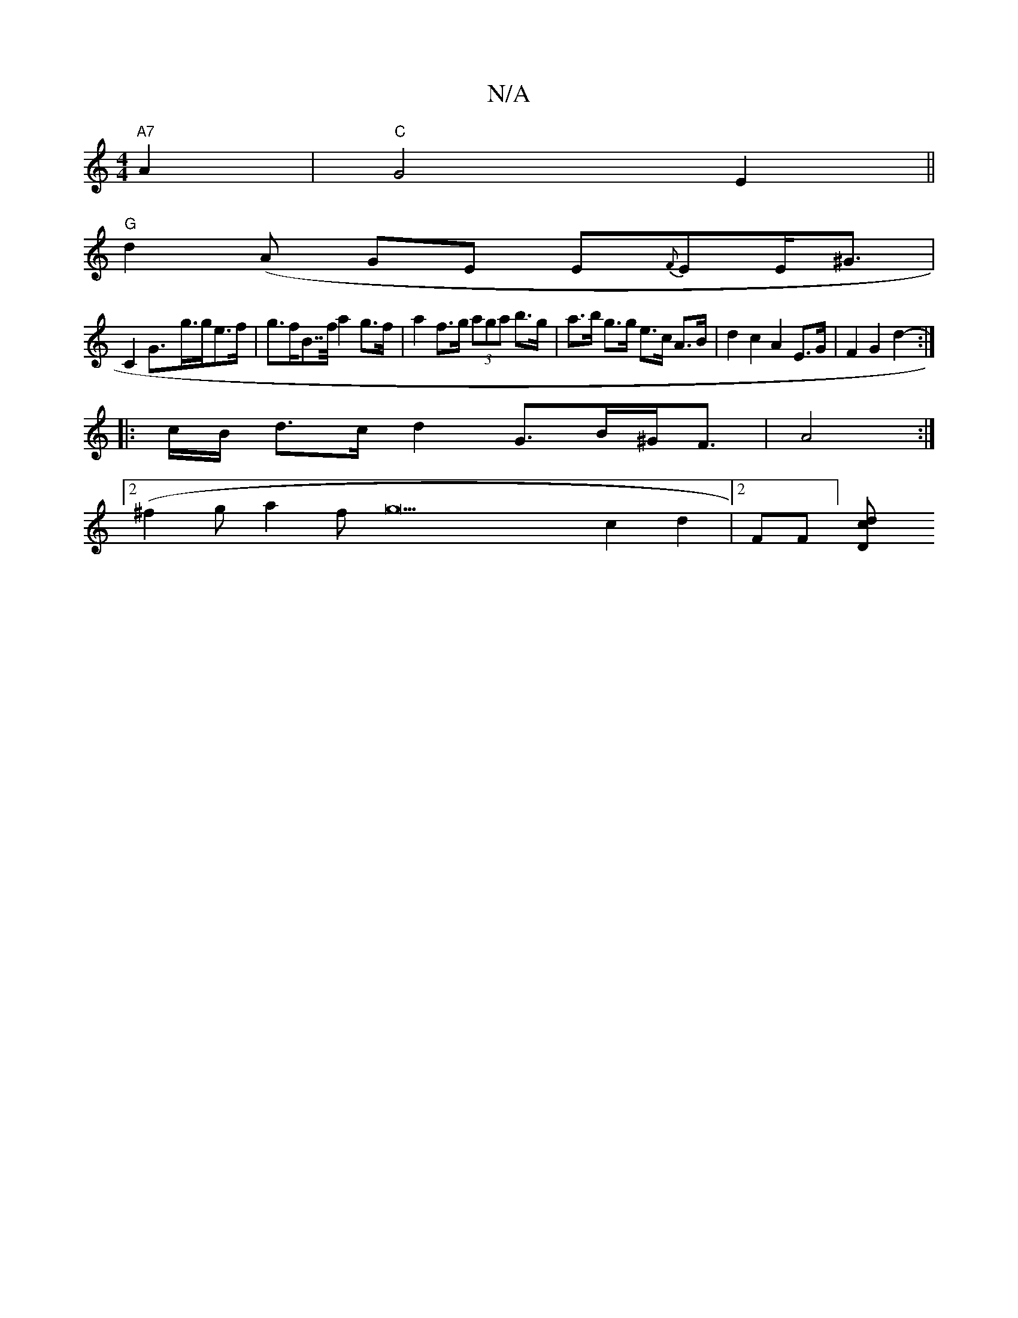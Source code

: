 X:1
T:N/A
M:4/4
R:N/A
K:Cmajor
"A7"A2 |"C"G4E2||
"G"d2(A GE E{F}EE<^G |
C2G>2-g>ge>f | g>fB>>f a2 g>f | a2f>g (3aga b>g | a>b g>g e>c A>B | d2 c2 A2 E>G | F2 G2 d2 :|
|:-c/B/ d>c d2- G>B^G<F | A4 :|
[2 (^f2ga2fg22c2d2|[2FF] [D2d c|